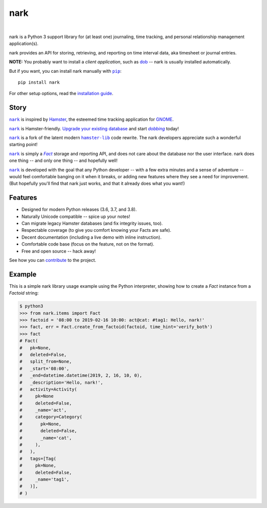 @@@@
nark
@@@@

.. CXREF:
   https://docs.github.com/en/actions/monitoring-and-troubleshooting-workflows/adding-a-workflow-status-badge

.. image:: https://github.com/doblabs/nark/actions/workflows/checks-unspecial.yml/badge.svg?branch=release
  :target: https://github.com/doblabs/nark/actions/workflows/checks-unspecial.yml/badge.svg?branch=release
  :alt: Build Status

.. CXREF: https://app.codecov.io/github.com/doblabs/nark/settings/badge

.. image:: https://codecov.io/gh/doblabs/nark/branch/release/graph/badge.svg?token=oBc5VVKaA2
  :target: https://app.codecov.io/gh/doblabs/nark
  :alt: Coverage Status

.. image:: https://readthedocs.org/projects/nark/badge/?version=latest
  :target: https://nark.readthedocs.io/en/latest/
  :alt: Documentation Status

.. image:: https://img.shields.io/github/v/release/doblabs/nark.svg?style=flat
  :target: https://github.com/doblabs/nark/releases
  :alt: GitHub Release Status

.. image:: https://img.shields.io/pypi/v/nark.svg
  :target: https://pypi.org/project/nark/
  :alt: PyPI Release Status

.. image:: https://img.shields.io/pypi/pyversions/nark.svg
  :target: https://pypi.org/project/nark/
  :alt: PyPI Supported Python Versions

.. image:: https://img.shields.io/github/license/doblabs/nark.svg?style=flat
  :target: https://github.com/doblabs/nark/blob/release/LICENSE
  :alt: License Status

|

.. |dob| replace:: ``dob``
.. _dob: https://github.com/tallybark/dob

.. |dob-rtd| replace:: dob
.. _dob-rtd: https://dob.readthedocs.io/en/latest/

.. |dobbing| replace:: *dobbing*
.. _dobbing: https://dob.readthedocs.io/en/latest/usage.html

.. |nark| replace:: ``nark``
.. _nark: https://github.com/tallybark/nark

.. |hamster-lib| replace:: ``hamster-lib``
.. _hamster-lib: https://github.com/projecthamster/hamster-lib

.. |pip| replace:: ``pip``
.. _pip: https://pip.pypa.io/en/stable/

.. |Fact| replace:: *Fact*
.. _Fact: concepts.html

nark is a Python 3 support library for (at least one) journaling,
time tracking, and personal relationship management application(s).

nark provides an API for storing, retrieving, and reporting on time interval
data, aka timesheet or journal entries.

**NOTE:** You probably want to install a *client application*,
such as |dob-rtd|_ -- nark is usually installed automatically.

But if you want, you can install nark manually with |pip|_::

    pip install nark

For other setup options, read the
`installation guide <https://nark.readthedocs.io/en/latest/installation.html>`__.

#####
Story
#####

|nark|_ is inspired by
`Hamster <https://projecthamster.wordpress.com/>`__,
the esteemed time tracking application for
`GNOME <https://en.wikipedia.org/wiki/GNOME>`__.

|nark|_ is Hamster-friendly.
`Upgrade your existing database
<https://dob.readthedocs.io/en/latest/usage.html#upgrade-hamster>`__
and start |dobbing|_ today!

|nark|_ is a fork of the latent modern |hamster-lib|_ code rewrite.
The nark developers appreciate such a wonderful starting point!

|nark|_ is simply a |Fact|_ storage and reporting API, and does not
care about the database nor the user interface.
nark does one thing -- and only one thing -- and hopefully well!

|nark|_ is developed with the goal that any Python developer -- with
a few extra minutes and a sense of adventure -- would feel comfortable
banging on it when it breaks, or adding new features where they see a
need for improvement. (But hopefully you'll find that nark just works,
and that it already does what you want!)

########
Features
########

* Designed for modern Python releases (3.6, 3.7, and 3.8).
* Naturally Unicode compatible -- spice up your notes!
* Can migrate legacy Hamster databases (and fix integrity issues, too).
* Respectable coverage (to give you comfort knowing your Facts are safe).
* Decent documentation (including a live demo with inline instruction).
* Comfortable code base (focus on the feature, not on the format).
* Free and open source -- hack away!

See how you can
`contribute
<https://nark.readthedocs.io/en/latest/contributing.html>`__
to the project.

#######
Example
#######

This is a simple nark library usage example using the Python interpreter,
showing how to create a *Fact* instance from a *Factoid* string:

.. code-block:: Bash

    $ python3
    >>> from nark.items import Fact
    >>> factoid = '08:00 to 2019-02-16 10:00: act@cat: #tag1: Hello, nark!'
    >>> fact, err = Fact.create_from_factoid(factoid, time_hint='verify_both')
    >>> fact
    # Fact(
    #   pk=None,
    #   deleted=False,
    #   split_from=None,
    #   _start='08:00',
    #   _end=datetime.datetime(2019, 2, 16, 10, 0),
    #   _description='Hello, nark!',
    #   activity=Activity(
    #     pk=None
    #     deleted=False,
    #     _name='act',
    #     category=Category(
    #       pk=None,
    #       deleted=False,
    #       _name='cat',
    #     ),
    #   ),
    #   tags=[Tag(
    #     pk=None,
    #     deleted=False,
    #     _name='tag1',
    #   )],
    # )

.. image:: https://raw.githubusercontent.com/tallybark/nark/release/docs/_static/images/information-cat.png
   :target: https://nark.readthedocs.io/en/latest/authors.html#information-cat
   :align: center
   :alt: "Information Cat"

